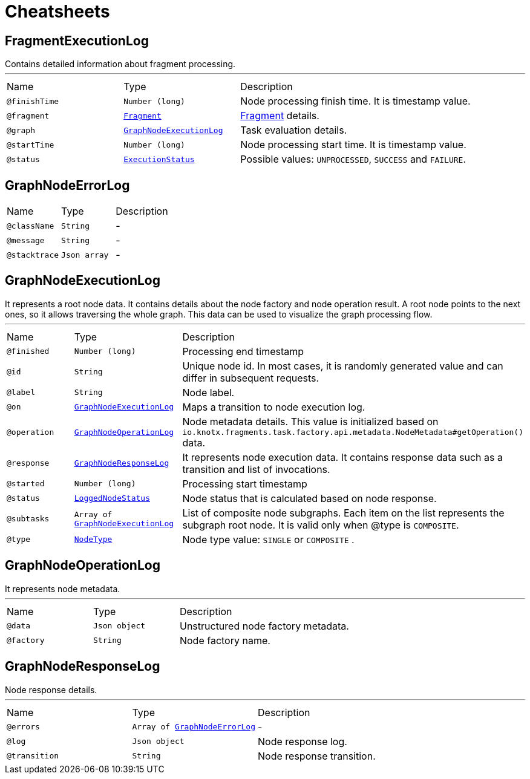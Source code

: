 = Cheatsheets

[[FragmentExecutionLog]]
== FragmentExecutionLog

++++
 Contains detailed information about fragment processing.
++++
'''

[cols=">25%,25%,50%"]
[frame="topbot"]
|===
^|Name | Type ^| Description
|[[finishTime]]`@finishTime`|`Number (long)`|+++
Node processing finish time. It is timestamp value.
+++
|[[fragment]]`@fragment`|`link:dataobjects.html#Fragment[Fragment]`|+++
<a href="https://github.com/Knotx/knotx-fragments/blob/master/api/docs/asciidoc/dataobjects.adoc#fragment">Fragment</a>
 details.
+++
|[[graph]]`@graph`|`link:dataobjects.html#GraphNodeExecutionLog[GraphNodeExecutionLog]`|+++
Task evaluation details.
+++
|[[startTime]]`@startTime`|`Number (long)`|+++
Node processing start time. It is timestamp value.
+++
|[[status]]`@status`|`link:enums.html#ExecutionStatus[ExecutionStatus]`|+++
Possible values: <code>UNPROCESSED</code>, <code>SUCCESS</code> and <code>FAILURE</code>.
+++
|===

[[GraphNodeErrorLog]]
== GraphNodeErrorLog


[cols=">25%,25%,50%"]
[frame="topbot"]
|===
^|Name | Type ^| Description
|[[className]]`@className`|`String`|-
|[[message]]`@message`|`String`|-
|[[stacktrace]]`@stacktrace`|`Json array`|-
|===

[[GraphNodeExecutionLog]]
== GraphNodeExecutionLog

++++
 It represents a root node data. It contains details about the node factory and node operation
 result. A root node points to the next ones, so it allows traversing the whole graph. This data
 can be used to visualize the graph processing flow.
++++
'''

[cols=">25%,25%,50%"]
[frame="topbot"]
|===
^|Name | Type ^| Description
|[[finished]]`@finished`|`Number (long)`|+++
Processing end timestamp
+++
|[[id]]`@id`|`String`|+++
Unique node id. In most cases, it is randomly generated value and can differ in subsequent
 requests.
+++
|[[label]]`@label`|`String`|+++
Node label.
+++
|[[on]]`@on`|`link:dataobjects.html#GraphNodeExecutionLog[GraphNodeExecutionLog]`|+++
Maps a transition to node execution log.
+++
|[[operation]]`@operation`|`link:dataobjects.html#GraphNodeOperationLog[GraphNodeOperationLog]`|+++
Node metadata details. This value is initialized based on
 <code>io.knotx.fragments.task.factory.api.metadata.NodeMetadata#getOperation()</code> data.
+++
|[[response]]`@response`|`link:dataobjects.html#GraphNodeResponseLog[GraphNodeResponseLog]`|+++
It represents node execution data. It contains response data such as a transition and list of
 invocations.
+++
|[[started]]`@started`|`Number (long)`|+++
Processing start timestamp
+++
|[[status]]`@status`|`link:enums.html#LoggedNodeStatus[LoggedNodeStatus]`|+++
Node status that is calculated based on node response.
+++
|[[subtasks]]`@subtasks`|`Array of link:dataobjects.html#GraphNodeExecutionLog[GraphNodeExecutionLog]`|+++
List of composite node subgraphs.  Each item on the list represents the subgraph root node.  It
 is valid only when @type is <code>COMPOSITE</code>.
+++
|[[type]]`@type`|`link:enums.html#NodeType[NodeType]`|+++
Node type value: <code>SINGLE</code> or <code>COMPOSITE</code> .
+++
|===

[[GraphNodeOperationLog]]
== GraphNodeOperationLog

++++
 It represents node metadata.
++++
'''

[cols=">25%,25%,50%"]
[frame="topbot"]
|===
^|Name | Type ^| Description
|[[data]]`@data`|`Json object`|+++
Unstructured node factory metadata.
+++
|[[factory]]`@factory`|`String`|+++
Node factory name.
+++
|===

[[GraphNodeResponseLog]]
== GraphNodeResponseLog

++++
 Node response details.
++++
'''

[cols=">25%,25%,50%"]
[frame="topbot"]
|===
^|Name | Type ^| Description
|[[errors]]`@errors`|`Array of link:dataobjects.html#GraphNodeErrorLog[GraphNodeErrorLog]`|-
|[[log]]`@log`|`Json object`|+++
Node response log.
+++
|[[transition]]`@transition`|`String`|+++
Node response transition.
+++
|===

